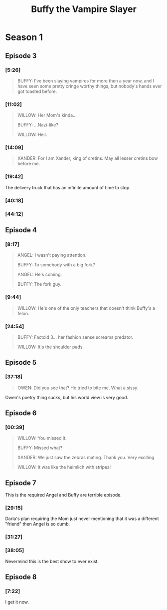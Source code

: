 #+TITLE: Buffy the Vampire Slayer
#+CATEGORY: show

[[/static/media/buffy.png]]

* Season 1
** Episode 3

*** [5:26]

#+BEGIN_QUOTE
BUFFY: I've been slaying vampires for more then a year now, and I have seen some pretty cringe worthy things, but nobody's hands ever got toasted before.
#+END_QUOTE

*** [11:02]

#+BEGIN_QUOTE
WILLOW: Her Mom's kinda...

BUFFY:  ...Nazi-like?

WILLOW: Heil.
#+END_QUOTE

*** [14:09]

#+BEGIN_QUOTE
XANDER: For I am Xander, king of cretins. May all lesser cretins bow before me.
#+END_QUOTE

*** [19:42] 

The delivery truck that has an infinite amount of time to stop.

*** [40:18]

[[/static/media/tumble.png]]

*** [44:12]

[[/static/media/eyes.png]]

** Episode 4

*** [8:17]

#+BEGIN_QUOTE
ANGEL: I wasn't paying attention.

BUFFY: To somebody with a big fork?

ANGEL: He's coming.

BUFFY: The fork guy.
#+END_QUOTE

*** [9:44]

#+BEGIN_QUOTE
WILLOW: He's one of the only teachers that doesn't think Buffy's a felon.
#+END_QUOTE

*** [24:54]

#+BEGIN_QUOTE
BUFFY: Factoid 3... her fashion sense screams predator.

WILLOW: It's the shoulder pads.
#+END_QUOTE

** Episode 5

*** [37:18]

#+BEGIN_QUOTE
OWEN: Did you see that? He tried to bite me. What a sissy.
#+END_QUOTE

Owen's poetry thing sucks, but his world view is very good.

** Episode 6

*** [00:39]

#+BEGIN_QUOTE 
WILLOW: You missed it.

BUFFY: Missed what?

XANDER: We just saw the zebras mating. Thank you. Very exciting

WILLOW: It was like the heimlich with stripes!
#+END_QUOTE

** Episode 7

This is the required Angel and Buffy are terrible episode.

*** [29:15]

Darla's plan requiring the Mom just never mentioning that it was a different "friend" then Angel is so dumb.

*** [31:27]

[[/static/media/smoking.png]]

*** [38:05]

[[/static/media/scarier.png]]

Nevermind this is the best show to ever exist.

** Episode 8

*** [7:22]

[[/static/media/calendar.png]]

I get it now.

